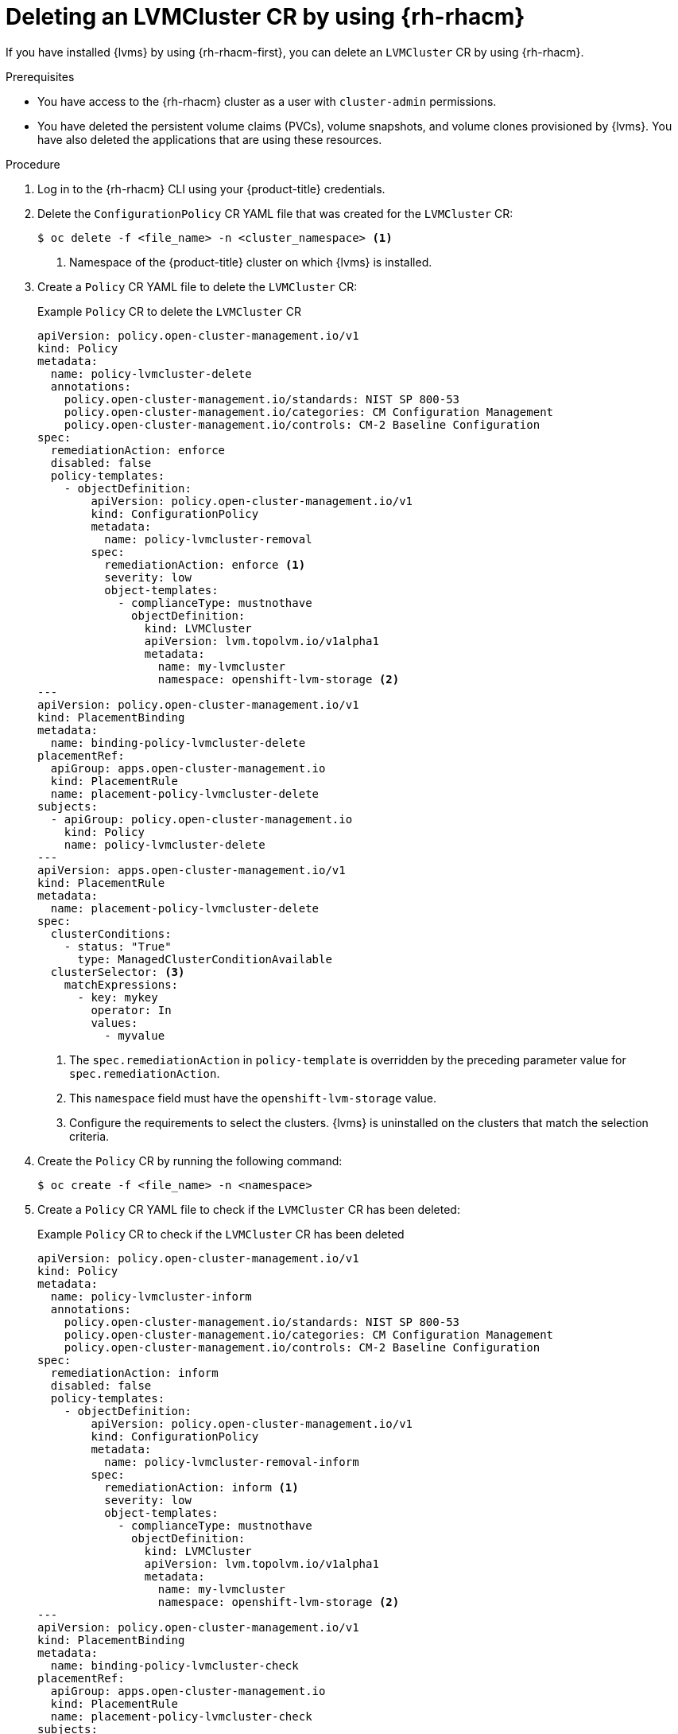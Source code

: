// Module included in the following assemblies:
//
// storage/persistent_storage/persistent_storage_local/persistent-storage-using-lvms.adoc

:_mod-docs-content-type: PROCEDURE
[id="lvms-deleting-lvmcluster-using-rhacm_{context}"]
= Deleting an LVMCluster CR by using {rh-rhacm}

If you have installed {lvms} by using {rh-rhacm-first}, you can delete an `LVMCluster` CR by using {rh-rhacm}.

.Prerequisites

* You have access to the {rh-rhacm} cluster as a user with `cluster-admin` permissions.
* You have deleted the persistent volume claims (PVCs), volume snapshots, and volume clones provisioned by {lvms}. You have also deleted the applications that are using these resources.

.Procedure

. Log in to the {rh-rhacm} CLI using your {product-title} credentials.
. Delete the `ConfigurationPolicy` CR YAML file that was created for the `LVMCluster` CR:
+
[source,terminal]
----
$ oc delete -f <file_name> -n <cluster_namespace> <1>
----
<1> Namespace of the {product-title} cluster on which {lvms} is installed.

. Create a `Policy` CR YAML file to delete the `LVMCluster` CR:
+

.Example `Policy` CR to delete the `LVMCluster` CR
[source,yaml]
----
apiVersion: policy.open-cluster-management.io/v1
kind: Policy
metadata:
  name: policy-lvmcluster-delete
  annotations:
    policy.open-cluster-management.io/standards: NIST SP 800-53
    policy.open-cluster-management.io/categories: CM Configuration Management
    policy.open-cluster-management.io/controls: CM-2 Baseline Configuration
spec:
  remediationAction: enforce
  disabled: false
  policy-templates:
    - objectDefinition:
        apiVersion: policy.open-cluster-management.io/v1
        kind: ConfigurationPolicy
        metadata:
          name: policy-lvmcluster-removal
        spec:
          remediationAction: enforce <1>
          severity: low
          object-templates:
            - complianceType: mustnothave
              objectDefinition:
                kind: LVMCluster
                apiVersion: lvm.topolvm.io/v1alpha1
                metadata:
                  name: my-lvmcluster
                  namespace: openshift-lvm-storage <2>
---
apiVersion: policy.open-cluster-management.io/v1
kind: PlacementBinding
metadata:
  name: binding-policy-lvmcluster-delete
placementRef:
  apiGroup: apps.open-cluster-management.io
  kind: PlacementRule
  name: placement-policy-lvmcluster-delete
subjects:
  - apiGroup: policy.open-cluster-management.io
    kind: Policy
    name: policy-lvmcluster-delete
---
apiVersion: apps.open-cluster-management.io/v1
kind: PlacementRule
metadata:
  name: placement-policy-lvmcluster-delete
spec:
  clusterConditions:
    - status: "True"
      type: ManagedClusterConditionAvailable
  clusterSelector: <3>
    matchExpressions:
      - key: mykey
        operator: In
        values:
          - myvalue
----
<1> The `spec.remediationAction` in `policy-template` is overridden by the preceding parameter value for `spec.remediationAction`.
<2> This `namespace` field must have the `openshift-lvm-storage` value.
<3> Configure the requirements to select the clusters. {lvms} is uninstalled on the clusters that match the selection criteria. 

. Create the `Policy` CR by running the following command:
+
[source,terminal]
----
$ oc create -f <file_name> -n <namespace>
----

. Create a `Policy` CR YAML file to check if the `LVMCluster` CR has been deleted:
+

.Example `Policy` CR to check if the `LVMCluster` CR has been deleted
[source,yaml]
----
apiVersion: policy.open-cluster-management.io/v1
kind: Policy
metadata:
  name: policy-lvmcluster-inform
  annotations:
    policy.open-cluster-management.io/standards: NIST SP 800-53
    policy.open-cluster-management.io/categories: CM Configuration Management
    policy.open-cluster-management.io/controls: CM-2 Baseline Configuration
spec:
  remediationAction: inform
  disabled: false
  policy-templates:
    - objectDefinition:
        apiVersion: policy.open-cluster-management.io/v1
        kind: ConfigurationPolicy
        metadata:
          name: policy-lvmcluster-removal-inform
        spec:
          remediationAction: inform <1>
          severity: low
          object-templates:
            - complianceType: mustnothave
              objectDefinition:
                kind: LVMCluster
                apiVersion: lvm.topolvm.io/v1alpha1
                metadata:
                  name: my-lvmcluster
                  namespace: openshift-lvm-storage <2>
---
apiVersion: policy.open-cluster-management.io/v1
kind: PlacementBinding
metadata:
  name: binding-policy-lvmcluster-check
placementRef:
  apiGroup: apps.open-cluster-management.io
  kind: PlacementRule
  name: placement-policy-lvmcluster-check
subjects:
  - apiGroup: policy.open-cluster-management.io
    kind: Policy
    name: policy-lvmcluster-inform
---
apiVersion: apps.open-cluster-management.io/v1
kind: PlacementRule
metadata:
  name: placement-policy-lvmcluster-check
spec:
  clusterConditions:
    - status: "True"
      type: ManagedClusterConditionAvailable
  clusterSelector:
    matchExpressions:
      - key: mykey
        operator: In
        values:
          - myvalue
----
<1> The `policy-template` `spec.remediationAction` is overridden by the preceding parameter value for `spec.remediationAction`.
<2> The `namespace` field must have the `openshift-lvm-storage` value.

. Create the `Policy` CR by running the following command:
+
[source,terminal]
----
$ oc create -f <file_name> -n <namespace>
----

.Verification

* Check the status of the `Policy` CRs by running the following command:
+
[source,terminal]
----
$ oc get policy -n <namespace>
----
+

.Example output
[source,terminal]
----
NAME                       REMEDIATION ACTION   COMPLIANCE STATE   AGE
policy-lvmcluster-delete   enforce              Compliant          15m
policy-lvmcluster-inform   inform               Compliant          15m
----
+
[IMPORTANT]
====
The `Policy` CRs must be in `Compliant` state.
====
